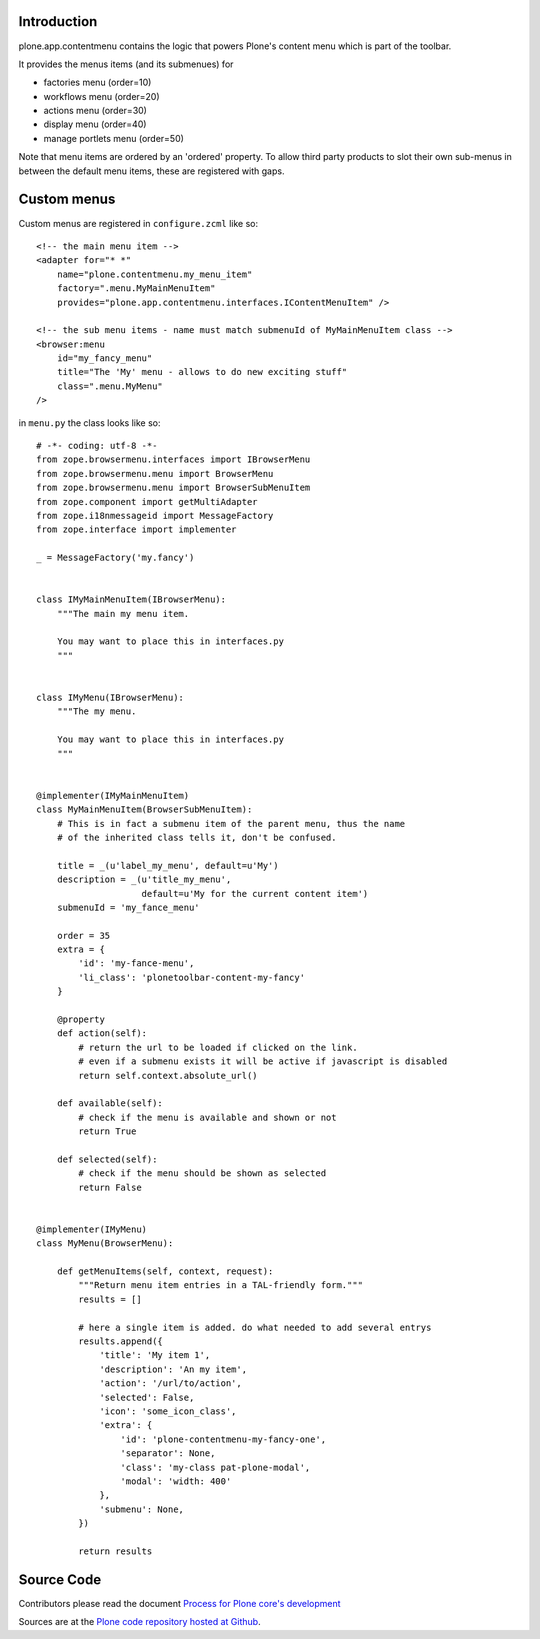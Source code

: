 Introduction
============

plone.app.contentmenu contains the logic that powers Plone's content menu which is part of the toolbar.

It provides the menus items (and its submenues) for

- factories menu (order=10)
- workflows menu (order=20)
- actions menu (order=30)
- display menu (order=40)
- manage portlets menu (order=50)

Note that menu items are ordered by an 'ordered' property.
To allow third party products to slot their own sub-menus in between the default menu items, these are registered with gaps.

Custom menus
============

Custom menus are registered in ``configure.zcml`` like so::

    <!-- the main menu item -->
    <adapter for="* *"
        name="plone.contentmenu.my_menu_item"
        factory=".menu.MyMainMenuItem"
        provides="plone.app.contentmenu.interfaces.IContentMenuItem" />

    <!-- the sub menu items - name must match submenuId of MyMainMenuItem class -->
    <browser:menu
        id="my_fancy_menu"
        title="The 'My' menu - allows to do new exciting stuff"
        class=".menu.MyMenu"
    />

in ``menu.py`` the class looks like so::

    # -*- coding: utf-8 -*-
    from zope.browsermenu.interfaces import IBrowserMenu
    from zope.browsermenu.menu import BrowserMenu
    from zope.browsermenu.menu import BrowserSubMenuItem
    from zope.component import getMultiAdapter
    from zope.i18nmessageid import MessageFactory
    from zope.interface import implementer

    _ = MessageFactory('my.fancy')


    class IMyMainMenuItem(IBrowserMenu):
        """The main my menu item.

        You may want to place this in interfaces.py
        """


    class IMyMenu(IBrowserMenu):
        """The my menu.

        You may want to place this in interfaces.py
        """


    @implementer(IMyMainMenuItem)
    class MyMainMenuItem(BrowserSubMenuItem):
        # This is in fact a submenu item of the parent menu, thus the name
        # of the inherited class tells it, don't be confused.

        title = _(u'label_my_menu', default=u'My')
        description = _(u'title_my_menu',
                        default=u'My for the current content item')
        submenuId = 'my_fance_menu'

        order = 35
        extra = {
            'id': 'my-fance-menu',
            'li_class': 'plonetoolbar-content-my-fancy'
        }

        @property
        def action(self):
            # return the url to be loaded if clicked on the link.
            # even if a submenu exists it will be active if javascript is disabled
            return self.context.absolute_url()

        def available(self):
            # check if the menu is available and shown or not
            return True

        def selected(self):
            # check if the menu should be shown as selected
            return False


    @implementer(IMyMenu)
    class MyMenu(BrowserMenu):

        def getMenuItems(self, context, request):
            """Return menu item entries in a TAL-friendly form."""
            results = []

            # here a single item is added. do what needed to add several entrys
            results.append({
                'title': 'My item 1',
                'description': 'An my item',
                'action': '/url/to/action',
                'selected': False,
                'icon': 'some_icon_class',
                'extra': {
                    'id': 'plone-contentmenu-my-fancy-one',
                    'separator': None,
                    'class': 'my-class pat-plone-modal',
                    'modal': 'width: 400'
                },
                'submenu': None,
            })

            return results


Source Code
===========

Contributors please read the document `Process for Plone core's development <https://docs.plone.org/develop/coredev/docs/index.html>`_

Sources are at the `Plone code repository hosted at Github <https://github.com/plone/plone.app.contentmenu>`_.
